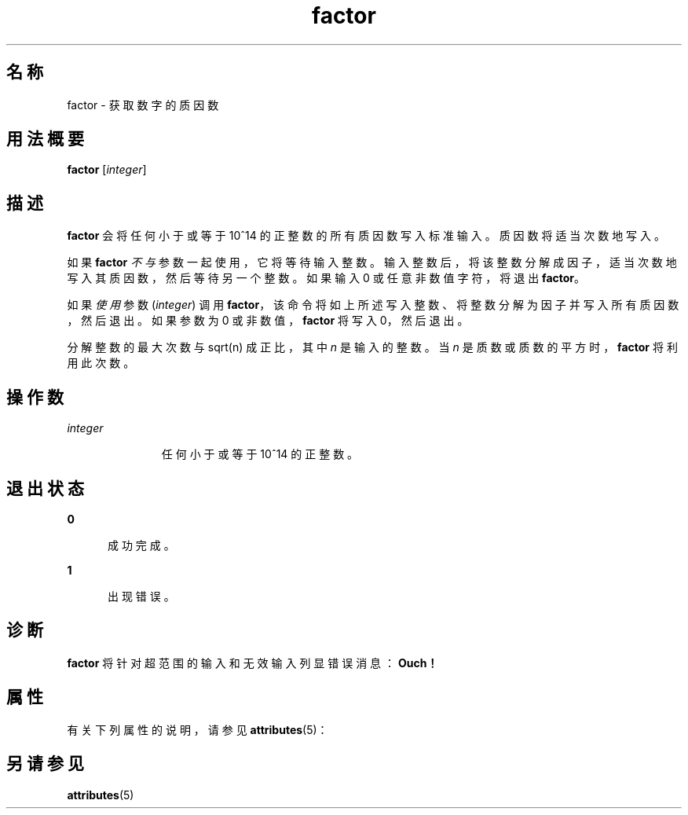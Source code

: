 '\" te
.\"  Copyright 1989 AT&T Copyright (c) 1996, Sun Microsystems, Inc. All Rights Reserved
.TH factor 1 "1996 年 1 月 31 日" "SunOS 5.11" "用户命令"
.SH 名称
factor \- 获取数字的质因数
.SH 用法概要
.LP
.nf
\fBfactor\fR [\fIinteger\fR]
.fi

.SH 描述
.sp
.LP
\fBfactor\fR 会将任何小于或等于 10^14 的正整数的所有质因数写入标准输入。质因数将适当次数地写入。
.sp
.LP
如果 \fBfactor\fR \fI不与\fR参数一起使用，它将等待输入整数。输入整数后，将该整数分解成因子，适当次数地写入其质因数，然后等待另一个整数。如果输入 0 或任意非数值字符，将退出 \fBfactor\fR。
.sp
.LP
如果\fI使用\fR参数 (\fIinteger\fR) 调用 \fBfactor\fR，该命令将如上所述写入整数、将整数分解为因子并写入所有质因数，然后退出。如果参数为 0 或非数值，\fBfactor\fR 将写入 0，然后退出。
.sp
.LP
分解整数的最大次数与 sqrt(n) 成正比，其中 \fIn\fR 是输入的整数。当 \fIn\fR 是质数或质数的平方时，\fBfactor\fR 将利用此次数。
.SH 操作数
.sp
.ne 2
.mk
.na
\fB\fIinteger\fR\fR
.ad
.RS 11n
.rt  
任何小于或等于 10^14 的正整数。
.RE

.SH 退出状态
.sp
.ne 2
.mk
.na
\fB\fB0\fR\fR
.ad
.RS 5n
.rt  
成功完成。
.RE

.sp
.ne 2
.mk
.na
\fB\fB1\fR\fR
.ad
.RS 5n
.rt  
出现错误。
.RE

.SH 诊断
.sp
.LP
\fBfactor\fR 将针对超范围的输入和无效输入列显错误消息：\fBOuch！\fR
.SH 属性
.sp
.LP
有关下列属性的说明，请参见 \fBattributes\fR(5)：
.sp

.sp
.TS
tab() box;
cw(2.75i) |cw(2.75i) 
lw(2.75i) |lw(2.75i) 
.
属性类型属性值
_
可用性system/extended-system-utilities
.TE

.SH 另请参见
.sp
.LP
\fBattributes\fR(5)
